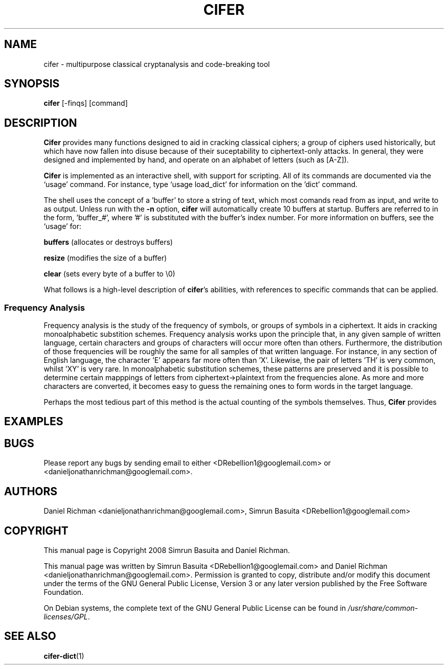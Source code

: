 .TH CIFER 1
.SH NAME
cifer \- multipurpose classical cryptanalysis and code-breaking tool
.SH SYNOPSIS
\fBcifer\fR [-finqs] [command]
.SH DESCRIPTION
\fBCifer\fR provides many functions designed to aid in cracking classical
ciphers; a group of ciphers used historically, but which
have now fallen into disuse because of their suceptability to ciphertext-only
attacks. In general, they were designed and implemented by hand, and operate
on an alphabet of letters (such as [A-Z]).
.PP
\fBCifer\fR is implemented as an interactive shell, with support for scripting.
All of its commands are documented via the `usage' command. For instance, type
`usage load_dict' for information on the 'dict' command.
.PP
The shell uses the concept of a 'buffer' to store a string of text, which most
comands read from as input, and write to as output. Unless run with the
\fB-n\fR option, \fBcifer\fR will automatically create 10 buffers at startup.
Buffers are referred to in the form, 'buffer_#', where '#' is substituted with
the buffer's index number. For more information on buffers, see the `usage'
for:
.PP
.BR "buffers " "(allocates or destroys buffers)"

.BR "resize " "(modifies the size of a buffer)"

.BR "clear " "(sets every byte of a buffer to \e0)"
.PP
What follows is a high-level description of \fBcifer\fR's abilities, with
references to specific commands that can be applied.
.PP
.SS Frequency Analysis
Frequency analysis is the study of the frequency of symbols, or groups of
symbols in a ciphertext. It aids in cracking monoalphabetic substition schemes.
Frequency analysis works upon the principle that, in any given sample of
written language, certain characters and groups of characters will occur more
often than others. Furthermore, the distribution of those frequencies will be
roughly the same for all samples of that written language. For instance, in any
section of English language, the character 'E' appears far more often than 'X'.
Likewise, the pair of letters 'TH' is very common, whilst 'XY' is very rare. In
monoalphabetic substitution schemes, these patterns are preserved and it is
possible to determine certain mapppings of letters from ciphertext->plaintext
from the frequencies alone. As more and more characters are converted, it
becomes easy to guess the remaining ones to form words in the target language.
.PP
Perhaps the most tedious part of this method is the actual counting of the
symbols themselves. Thus, \fBCifer\fR provides 
.SH EXAMPLES
.SH BUGS
Please report any bugs by sending email to either <DRebellion1@googlemail.com>
or <danieljonathanrichman@googlemail.com>.
.SH AUTHORS
Daniel Richman <danieljonathanrichman@googlemail.com>,
Simrun Basuita <DRebellion1@googlemail.com>
.SH COPYRIGHT
This manual page is Copyright 2008 Simrun Basuita and Daniel Richman.
.PP
This manual page was written by Simrun Basuita <DRebellion1@googlemail.com>
and Daniel Richman <danieljonathanrichman@googlemail.com>.
Permission is granted to copy, distribute and/or modify this document under the
terms of the GNU General Public License, Version 3 or any later version
published by the Free Software Foundation.
.PP
On Debian systems, the complete text of the GNU General Public License can be
found in \fI/usr/share/common-licenses/GPL\fR.
.SH "SEE ALSO"
.BR cifer-dict (1)
